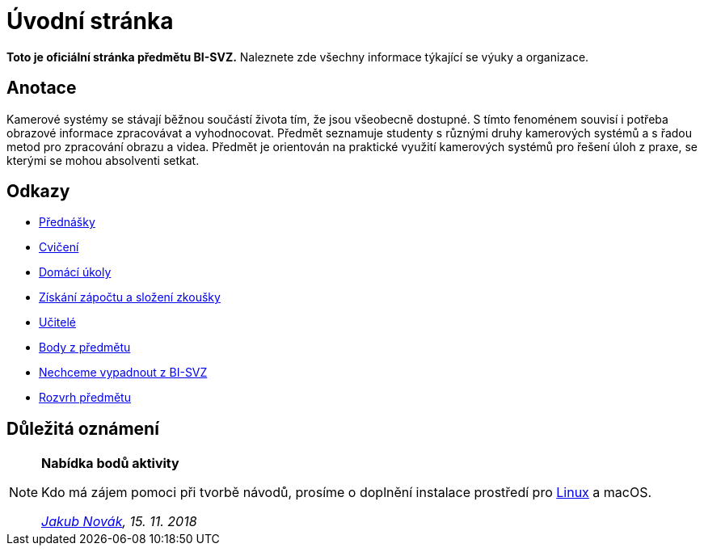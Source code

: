 = Úvodní stránka

*Toto je oficiální stránka předmětu BI-SVZ.* Naleznete zde všechny informace týkající se výuky a organizace.

== Anotace

Kamerové systémy se stávají běžnou součástí života tím, že jsou všeobecně dostupné. S tímto fenoménem souvisí i potřeba obrazové informace zpracovávat a vyhodnocovat. Předmět seznamuje studenty s různými druhy kamerových systémů a s řadou metod pro zpracování obrazu a videa. Předmět je orientován na praktické využití kamerových systémů pro řešení úloh z praxe, se kterými se mohou absolventi setkat.

== Odkazy

* xref:lectures/index#[Přednášky]
* xref:tutorials/index#[Cvičení]
* xref:homeworks/index#[Domácí úkoly]
* xref:classification/index#[Získání zápočtu a složení zkoušky]
* xref:teachers/index#[Učitelé]
* https://grades.fit.cvut.cz/[Body z předmětu]
* https://www.facebook.com/groups/219262205443063/[Nechceme vypadnout z BI-SVZ]
* https://timetable.fit.cvut.cz/new/courses/BI-SVZ[Rozvrh předmětu]

== Důležitá oznámení

[NOTE]
====
*Nabídka bodů aktivity* 

Kdo má zájem pomoci při tvorbě návodů, prosíme o doplnění instalace prostředí pro xref:tutorials/files/1/course-tools-introduction#_systém-linux[Linux] [line-through]#a macOS#.

_mailto:jakub.novak@fit.cvut.cz[Jakub Novák], 15. 11. 2018_
====
